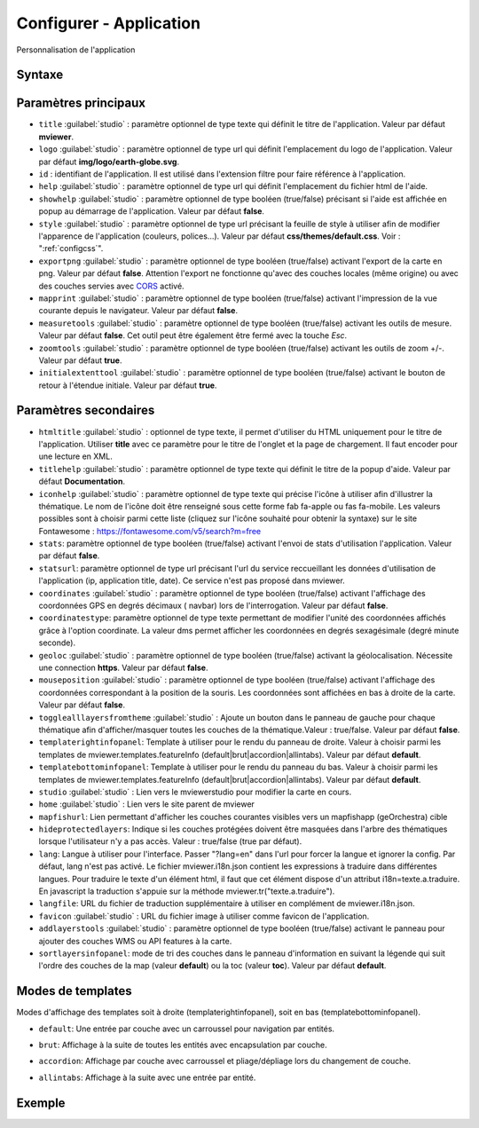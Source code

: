 .. Authors :
.. mviewer team

.. _configapp:

Configurer - Application
=========================


Personnalisation de l'application

Syntaxe
-----------------

.. code-block:: xml
       :linenos:

	<application
		id=""
		htmltitle=""
		title=""
		logo=""
		help=""
		addlayerstools=""
		showhelp=""
		titlehelp=""
		iconhelp=""
		style=""
		exportpng=""
		mapprint=""
		measuretools=""
		zoomtools=""
		initialextenttool=""
		stats=""
		statsurl=""
		coordinates=""
		coordinatestype=""
		geoloc=""
		mouseposition=""
		togglealllayersfromtheme=""
		templaterightinfopanel=""
		templatebottominfopanel=""
		studio=""
		home=""
		mapfishurl=""
		lang=""
		langfile=""
		favicon=""
        sortlayersinfopanel=""
        />

Paramètres principaux
-----------------

* ``title`` :guilabel:`studio` : paramètre optionnel de type texte qui définit le titre de l'application. Valeur par défaut **mviewer**.
* ``logo`` :guilabel:`studio` : paramètre optionnel de type url qui définit l'emplacement du logo de l'application. Valeur par défaut **img/logo/earth-globe.svg**.
* ``id`` : identifiant de l'application. Il est utilisé dans l'extension filtre pour faire référence à l'application.
* ``help`` :guilabel:`studio` : paramètre optionnel de type url qui définit l'emplacement du fichier html de l'aide.
* ``showhelp`` :guilabel:`studio` : paramètre optionnel de type booléen (true/false) précisant si l'aide est affichée en popup au démarrage de l'application. Valeur par défaut **false**.
* ``style`` :guilabel:`studio` : paramètre optionnel de type url précisant la feuille de style à utiliser afin de modifier l'apparence de l'application (couleurs, polices...). Valeur par défaut **css/themes/default.css**. Voir : ":ref:`configcss`".
* ``exportpng`` :guilabel:`studio` : paramètre optionnel de type booléen (true/false) activant l'export de la carte en png. Valeur par défaut **false**. Attention l'export ne fonctionne qu'avec des couches locales (même origine) ou avec des couches servies avec  `CORS <https://enable-cors.org/>`_ activé.
* ``mapprint`` :guilabel:`studio` : paramètre optionnel de type booléen (true/false) activant l'impression de la vue courante depuis le navigateur. Valeur par défaut **false**.
* ``measuretools`` :guilabel:`studio` : paramètre optionnel de type booléen (true/false) activant les outils de mesure. Valeur par défaut **false**. Cet outil peut être également être fermé avec la touche `Esc`.
* ``zoomtools`` :guilabel:`studio` : paramètre optionnel de type booléen (true/false) activant les outils de zoom +/-. Valeur par défaut **true**.
* ``initialextenttool`` :guilabel:`studio` : paramètre optionnel de type booléen (true/false) activant le bouton de retour à l'étendue initiale. Valeur par défaut **true**.

Paramètres secondaires
-----------------

* ``htmltitle`` :guilabel:`studio` : optionnel de type texte, il permet d'utiliser du HTML uniquement pour le titre de l'application. Utiliser **title** avec ce paramètre pour le titre de l'onglet et la page de chargement. Il faut encoder pour une lecture en XML.
* ``titlehelp`` :guilabel:`studio` : paramètre optionnel de type texte qui définit le titre de la popup d'aide. Valeur par défaut **Documentation**.
* ``iconhelp`` :guilabel:`studio` : paramètre optionnel de type texte qui précise l'icône à utiliser afin d'illustrer la thématique. Le nom de l'icône doit être renseigné sous cette forme fab fa-apple ou fas fa-mobile. Les valeurs possibles sont à choisir parmi cette liste (cliquez sur l'icône souhaité pour obtenir la syntaxe) sur le site Fontawesome : https://fontawesome.com/v5/search?m=free
* ``stats``: paramètre optionnel de type booléen (true/false) activant l'envoi de stats d'utilisation l'application. Valeur par défaut **false**.
* ``statsurl``: paramètre optionnel de type url précisant l'url du service reccueillant les données d'utilisation de l'application (ip, application title, date). Ce service n'est pas proposé dans mviewer.
* ``coordinates`` :guilabel:`studio` : paramètre optionnel de type booléen (true/false) activant l'affichage des coordonnées GPS en degrés décimaux ( navbar) lors de l'interrogation. Valeur par défaut **false**.
* ``coordinatestype``: paramètre optionnel de type texte permettant de modifier l'unité des coordonnées affichés grâce à l'option coordinate. La valeur dms permet afficher les coordonnées en degrés sexagésimale (degré minute seconde). 
* ``geoloc`` :guilabel:`studio` : paramètre optionnel de type booléen (true/false) activant la géolocalisation. Nécessite une connection **https**. Valeur par défaut **false**.
* ``mouseposition`` :guilabel:`studio` : paramètre optionnel de type booléen (true/false) activant l'affichage des coordonnées correspondant à la position de la souris. Les coordonnées sont affichées en bas à droite de la carte. Valeur par défaut **false**.
* ``togglealllayersfromtheme`` :guilabel:`studio` : Ajoute un bouton dans le panneau de gauche pour chaque thématique afin d'afficher/masquer toutes les couches de la thématique.Valeur : true/false. Valeur par défaut **false**.
* ``templaterightinfopanel``: Template à utiliser pour le rendu du panneau de droite. Valeur à choisir parmi les templates de mviewer.templates.featureInfo (default|brut|accordion|allintabs). Valeur par défaut **default**.
* ``templatebottominfopanel``: Template à utiliser pour le rendu du panneau du bas. Valeur à choisir parmi les templates de mviewer.templates.featureInfo (default|brut|accordion|allintabs). Valeur par défaut **default**.
* ``studio`` :guilabel:`studio` : Lien vers le mviewerstudio pour modifier la carte en cours.
* ``home`` :guilabel:`studio` : Lien vers le site parent de mviewer
* ``mapfishurl``: Lien permettant d'afficher les couches courantes visibles vers un mapfishapp (geOrchestra) cible
* ``hideprotectedlayers``: Indique si les couches protégées doivent être masquées dans l'arbre des thématiques lorsque l'utilisateur n'y a pas accès. Valeur : true/false (true par défaut).
* ``lang``: Langue à utiliser pour l'interface. Passer "?lang=en" dans l'url pour forcer la langue et ignorer la config. Par défaut, lang n'est pas activé. Le fichier mviewer.i18n.json contient les expressions à traduire dans différentes langues. Pour traduire le texte d'un élément html, il faut que cet élément dispose d'un attribut i18n=texte.a.traduire. En javascript la traduction s'appuie sur la méthode mviewer.tr("texte.a.traduire").
* ``langfile``: URL du fichier de traduction supplémentaire à utiliser en complément de mviewer.i18n.json.
* ``favicon`` :guilabel:`studio` : URL du fichier image à utiliser comme favicon de l'application.
* ``addlayerstools`` :guilabel:`studio` : paramètre optionnel de type booléen (true/false) activant le panneau pour ajouter des couches WMS ou API features à la carte.
* ``sortlayersinfopanel``: mode de tri des couches dans le panneau d'information en suivant la légende qui suit l'ordre des couches de la map (valeur **default**) ou la toc (valeur **toc**). Valeur par défaut **default**.

Modes de templates
-----------------

Modes d'affichage des templates soit à droite (templaterightinfopanel), soit en bas (templatebottominfopanel).

* ``default``: Une entrée par couche avec un carroussel pour navigation par entités.

.. image:: ../_images/tech/default.png
              :alt: default
              :align: center   

* ``brut``: Affichage à la suite de toutes les entités avec encapsulation par couche.

.. image:: ../_images/tech/brut.png
              :alt: brut
              :align: center   

* ``accordion``: Affichage par couche avec carroussel et pliage/dépliage lors du changement de couche.

.. image:: ../_images/tech/accordion.png
              :alt: accordion
              :align: center   

* ``allintabs``: Affichage à la suite avec une entrée par entité.

.. image:: ../_images/tech/allintabs.png
              :alt: allintabs
              :align: center   

Exemple
-----------------

.. code-block:: xml
       :linenos:

	<application title="Exemple"
		logo="img/logo/g.png"
		help="help/aide.html"
		exportpng="false"
		measuretools="true"
		favicon="https://www.bretagne.bzh/app/themes/bretagne/dist/img/icons/favicon.ico"
		style="css/themes/blue.css"/>
